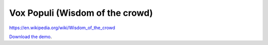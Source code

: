 Vox Populi (Wisdom of the crowd)
================================

https://en.wikipedia.org/wiki/Wisdom\_of\_the\_crowd


`Download the demo <../../_static/vox-populi.zip>`__.
